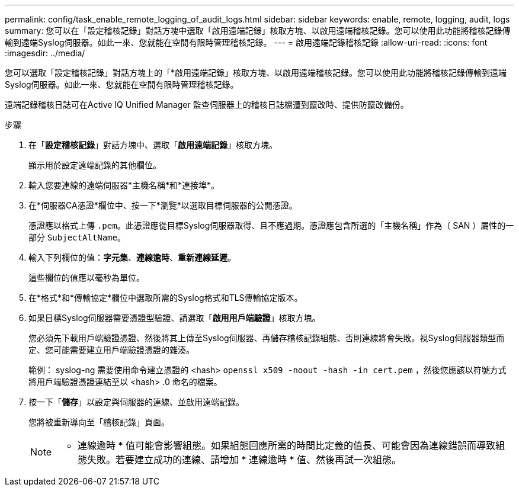 ---
permalink: config/task_enable_remote_logging_of_audit_logs.html 
sidebar: sidebar 
keywords: enable, remote, logging, audit, logs 
summary: 您可以在「設定稽核記錄」對話方塊中選取「啟用遠端記錄」核取方塊、以啟用遠端稽核記錄。您可以使用此功能將稽核記錄傳輸到遠端Syslog伺服器。如此一來、您就能在空間有限時管理稽核記錄。 
---
= 啟用遠端記錄稽核記錄
:allow-uri-read: 
:icons: font
:imagesdir: ../media/


[role="lead"]
您可以選取「設定稽核記錄」對話方塊上的「*啟用遠端記錄」核取方塊、以啟用遠端稽核記錄。您可以使用此功能將稽核記錄傳輸到遠端Syslog伺服器。如此一來、您就能在空間有限時管理稽核記錄。

遠端記錄稽核日誌可在Active IQ Unified Manager 監查伺服器上的稽核日誌檔遭到竄改時、提供防竄改備份。

.步驟
. 在「*設定稽核記錄*」對話方塊中、選取「*啟用遠端記錄*」核取方塊。
+
顯示用於設定遠端記錄的其他欄位。

. 輸入您要連線的遠端伺服器*主機名稱*和*連接埠*。
. 在*伺服器CA憑證*欄位中、按一下*瀏覽*以選取目標伺服器的公開憑證。
+
憑證應以格式上傳 `.pem`。此憑證應從目標Syslog伺服器取得、且不應過期。憑證應包含所選的「主機名稱」作為（ SAN ）屬性的一部分 `SubjectAltName`。

. 輸入下列欄位的值：*字元集*、*連線逾時*、*重新連線延遲*。
+
這些欄位的值應以毫秒為單位。

. 在*格式*和*傳輸協定*欄位中選取所需的Syslog格式和TLS傳輸協定版本。
. 如果目標Syslog伺服器需要憑證型驗證、請選取「*啟用用戶端驗證*」核取方塊。
+
您必須先下載用戶端驗證憑證、然後將其上傳至Syslog伺服器、再儲存稽核記錄組態、否則連線將會失敗。視Syslog伺服器類型而定、您可能需要建立用戶端驗證憑證的雜湊。

+
範例： syslog-ng 需要使用命令建立憑證的 <hash> `openssl x509 -noout -hash -in cert.pem` ，然後您應該以符號方式將用戶端驗證憑證連結至以 <hash> .0 命名的檔案。

. 按一下「*儲存*」以設定與伺服器的連線、並啟用遠端記錄。
+
您將被重新導向至「稽核記錄」頁面。

+
[NOTE]
====
* 連線逾時 * 值可能會影響組態。如果組態回應所需的時間比定義的值長、可能會因為連線錯誤而導致組態失敗。若要建立成功的連線、請增加 * 連線逾時 * 值、然後再試一次組態。

====

